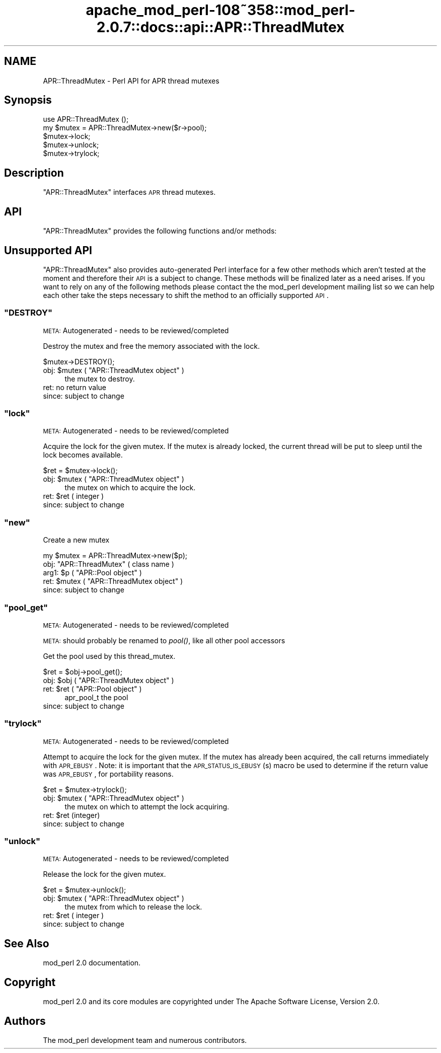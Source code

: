 .\" Automatically generated by Pod::Man 2.25 (Pod::Simple 3.20)
.\"
.\" Standard preamble:
.\" ========================================================================
.de Sp \" Vertical space (when we can't use .PP)
.if t .sp .5v
.if n .sp
..
.de Vb \" Begin verbatim text
.ft CW
.nf
.ne \\$1
..
.de Ve \" End verbatim text
.ft R
.fi
..
.\" Set up some character translations and predefined strings.  \*(-- will
.\" give an unbreakable dash, \*(PI will give pi, \*(L" will give a left
.\" double quote, and \*(R" will give a right double quote.  \*(C+ will
.\" give a nicer C++.  Capital omega is used to do unbreakable dashes and
.\" therefore won't be available.  \*(C` and \*(C' expand to `' in nroff,
.\" nothing in troff, for use with C<>.
.tr \(*W-
.ds C+ C\v'-.1v'\h'-1p'\s-2+\h'-1p'+\s0\v'.1v'\h'-1p'
.ie n \{\
.    ds -- \(*W-
.    ds PI pi
.    if (\n(.H=4u)&(1m=24u) .ds -- \(*W\h'-12u'\(*W\h'-12u'-\" diablo 10 pitch
.    if (\n(.H=4u)&(1m=20u) .ds -- \(*W\h'-12u'\(*W\h'-8u'-\"  diablo 12 pitch
.    ds L" ""
.    ds R" ""
.    ds C` ""
.    ds C' ""
'br\}
.el\{\
.    ds -- \|\(em\|
.    ds PI \(*p
.    ds L" ``
.    ds R" ''
'br\}
.\"
.\" Escape single quotes in literal strings from groff's Unicode transform.
.ie \n(.g .ds Aq \(aq
.el       .ds Aq '
.\"
.\" If the F register is turned on, we'll generate index entries on stderr for
.\" titles (.TH), headers (.SH), subsections (.SS), items (.Ip), and index
.\" entries marked with X<> in POD.  Of course, you'll have to process the
.\" output yourself in some meaningful fashion.
.ie \nF \{\
.    de IX
.    tm Index:\\$1\t\\n%\t"\\$2"
..
.    nr % 0
.    rr F
.\}
.el \{\
.    de IX
..
.\}
.\"
.\" Accent mark definitions (@(#)ms.acc 1.5 88/02/08 SMI; from UCB 4.2).
.\" Fear.  Run.  Save yourself.  No user-serviceable parts.
.    \" fudge factors for nroff and troff
.if n \{\
.    ds #H 0
.    ds #V .8m
.    ds #F .3m
.    ds #[ \f1
.    ds #] \fP
.\}
.if t \{\
.    ds #H ((1u-(\\\\n(.fu%2u))*.13m)
.    ds #V .6m
.    ds #F 0
.    ds #[ \&
.    ds #] \&
.\}
.    \" simple accents for nroff and troff
.if n \{\
.    ds ' \&
.    ds ` \&
.    ds ^ \&
.    ds , \&
.    ds ~ ~
.    ds /
.\}
.if t \{\
.    ds ' \\k:\h'-(\\n(.wu*8/10-\*(#H)'\'\h"|\\n:u"
.    ds ` \\k:\h'-(\\n(.wu*8/10-\*(#H)'\`\h'|\\n:u'
.    ds ^ \\k:\h'-(\\n(.wu*10/11-\*(#H)'^\h'|\\n:u'
.    ds , \\k:\h'-(\\n(.wu*8/10)',\h'|\\n:u'
.    ds ~ \\k:\h'-(\\n(.wu-\*(#H-.1m)'~\h'|\\n:u'
.    ds / \\k:\h'-(\\n(.wu*8/10-\*(#H)'\z\(sl\h'|\\n:u'
.\}
.    \" troff and (daisy-wheel) nroff accents
.ds : \\k:\h'-(\\n(.wu*8/10-\*(#H+.1m+\*(#F)'\v'-\*(#V'\z.\h'.2m+\*(#F'.\h'|\\n:u'\v'\*(#V'
.ds 8 \h'\*(#H'\(*b\h'-\*(#H'
.ds o \\k:\h'-(\\n(.wu+\w'\(de'u-\*(#H)/2u'\v'-.3n'\*(#[\z\(de\v'.3n'\h'|\\n:u'\*(#]
.ds d- \h'\*(#H'\(pd\h'-\w'~'u'\v'-.25m'\f2\(hy\fP\v'.25m'\h'-\*(#H'
.ds D- D\\k:\h'-\w'D'u'\v'-.11m'\z\(hy\v'.11m'\h'|\\n:u'
.ds th \*(#[\v'.3m'\s+1I\s-1\v'-.3m'\h'-(\w'I'u*2/3)'\s-1o\s+1\*(#]
.ds Th \*(#[\s+2I\s-2\h'-\w'I'u*3/5'\v'-.3m'o\v'.3m'\*(#]
.ds ae a\h'-(\w'a'u*4/10)'e
.ds Ae A\h'-(\w'A'u*4/10)'E
.    \" corrections for vroff
.if v .ds ~ \\k:\h'-(\\n(.wu*9/10-\*(#H)'\s-2\u~\d\s+2\h'|\\n:u'
.if v .ds ^ \\k:\h'-(\\n(.wu*10/11-\*(#H)'\v'-.4m'^\v'.4m'\h'|\\n:u'
.    \" for low resolution devices (crt and lpr)
.if \n(.H>23 .if \n(.V>19 \
\{\
.    ds : e
.    ds 8 ss
.    ds o a
.    ds d- d\h'-1'\(ga
.    ds D- D\h'-1'\(hy
.    ds th \o'bp'
.    ds Th \o'LP'
.    ds ae ae
.    ds Ae AE
.\}
.rm #[ #] #H #V #F C
.\" ========================================================================
.\"
.IX Title "apache_mod_perl-108~358::mod_perl-2.0.7::docs::api::APR::ThreadMutex 3"
.TH apache_mod_perl-108~358::mod_perl-2.0.7::docs::api::APR::ThreadMutex 3 "2011-02-07" "perl v5.16.2" "User Contributed Perl Documentation"
.\" For nroff, turn off justification.  Always turn off hyphenation; it makes
.\" way too many mistakes in technical documents.
.if n .ad l
.nh
.SH "NAME"
APR::ThreadMutex \- Perl API for APR thread mutexes
.SH "Synopsis"
.IX Header "Synopsis"
.Vb 1
\&  use APR::ThreadMutex ();
\&
\&  my $mutex = APR::ThreadMutex\->new($r\->pool);
\&  $mutex\->lock;
\&  $mutex\->unlock;
\&  $mutex\->trylock;
.Ve
.SH "Description"
.IX Header "Description"
\&\f(CW\*(C`APR::ThreadMutex\*(C'\fR interfaces \s-1APR\s0 thread mutexes.
.SH "API"
.IX Header "API"
\&\f(CW\*(C`APR::ThreadMutex\*(C'\fR provides the following functions and/or methods:
.SH "Unsupported API"
.IX Header "Unsupported API"
\&\f(CW\*(C`APR::ThreadMutex\*(C'\fR also provides auto-generated Perl interface for a
few other methods which aren't tested at the moment and therefore
their \s-1API\s0 is a subject to change. These methods will be finalized
later as a need arises. If you want to rely on any of the following
methods please contact the the mod_perl development mailing
list so we can help each other take the steps necessary
to shift the method to an officially supported \s-1API\s0.
.ie n .SS """DESTROY"""
.el .SS "\f(CWDESTROY\fP"
.IX Subsection "DESTROY"
\&\s-1META:\s0 Autogenerated \- needs to be reviewed/completed
.PP
Destroy the mutex and free the memory associated with the lock.
.PP
.Vb 1
\&  $mutex\->DESTROY();
.Ve
.ie n .IP "obj: $mutex ( ""APR::ThreadMutex object"" )" 4
.el .IP "obj: \f(CW$mutex\fR ( \f(CWAPR::ThreadMutex object\fR )" 4
.IX Item "obj: $mutex ( APR::ThreadMutex object )"
the mutex to destroy.
.IP "ret: no return value" 4
.IX Item "ret: no return value"
.PD 0
.IP "since: subject to change" 4
.IX Item "since: subject to change"
.PD
.ie n .SS """lock"""
.el .SS "\f(CWlock\fP"
.IX Subsection "lock"
\&\s-1META:\s0 Autogenerated \- needs to be reviewed/completed
.PP
Acquire the lock for the given mutex. If the mutex is already locked,
the current thread will be put to sleep until the lock becomes available.
.PP
.Vb 1
\&  $ret = $mutex\->lock();
.Ve
.ie n .IP "obj: $mutex ( ""APR::ThreadMutex object"" )" 4
.el .IP "obj: \f(CW$mutex\fR ( \f(CWAPR::ThreadMutex object\fR )" 4
.IX Item "obj: $mutex ( APR::ThreadMutex object )"
the mutex on which to acquire the lock.
.ie n .IP "ret: $ret ( integer )" 4
.el .IP "ret: \f(CW$ret\fR ( integer )" 4
.IX Item "ret: $ret ( integer )"
.PD 0
.IP "since: subject to change" 4
.IX Item "since: subject to change"
.PD
.ie n .SS """new"""
.el .SS "\f(CWnew\fP"
.IX Subsection "new"
Create a new mutex
.PP
.Vb 1
\&  my $mutex = APR::ThreadMutex\->new($p);
.Ve
.ie n .IP "obj: ""APR::ThreadMutex"" ( class name )" 4
.el .IP "obj: \f(CWAPR::ThreadMutex\fR ( class name )" 4
.IX Item "obj: APR::ThreadMutex ( class name )"
.PD 0
.ie n .IP "arg1: $p ( ""APR::Pool object"" )" 4
.el .IP "arg1: \f(CW$p\fR ( \f(CWAPR::Pool object\fR )" 4
.IX Item "arg1: $p ( APR::Pool object )"
.ie n .IP "ret: $mutex ( ""APR::ThreadMutex object"" )" 4
.el .IP "ret: \f(CW$mutex\fR ( \f(CWAPR::ThreadMutex object\fR )" 4
.IX Item "ret: $mutex ( APR::ThreadMutex object )"
.IP "since: subject to change" 4
.IX Item "since: subject to change"
.PD
.ie n .SS """pool_get"""
.el .SS "\f(CWpool_get\fP"
.IX Subsection "pool_get"
\&\s-1META:\s0 Autogenerated \- needs to be reviewed/completed
.PP
\&\s-1META:\s0 should probably be renamed to \fIpool()\fR, like all other pool
accessors
.PP
Get the pool used by this thread_mutex.
.PP
.Vb 1
\&  $ret = $obj\->pool_get();
.Ve
.ie n .IP "obj: $obj ( ""APR::ThreadMutex object"" )" 4
.el .IP "obj: \f(CW$obj\fR ( \f(CWAPR::ThreadMutex object\fR )" 4
.IX Item "obj: $obj ( APR::ThreadMutex object )"
.PD 0
.ie n .IP "ret: $ret ( ""APR::Pool object"" )" 4
.el .IP "ret: \f(CW$ret\fR ( \f(CWAPR::Pool object\fR )" 4
.IX Item "ret: $ret ( APR::Pool object )"
.PD
apr_pool_t the pool
.IP "since: subject to change" 4
.IX Item "since: subject to change"
.ie n .SS """trylock"""
.el .SS "\f(CWtrylock\fP"
.IX Subsection "trylock"
\&\s-1META:\s0 Autogenerated \- needs to be reviewed/completed
.PP
Attempt to acquire the lock for the given mutex. If the mutex has already
been acquired, the call returns immediately with \s-1APR_EBUSY\s0. Note: it
is important that the \s-1APR_STATUS_IS_EBUSY\s0(s) macro be used to determine
if the return value was \s-1APR_EBUSY\s0, for portability reasons.
.PP
.Vb 1
\&  $ret = $mutex\->trylock();
.Ve
.ie n .IP "obj: $mutex ( ""APR::ThreadMutex object"" )" 4
.el .IP "obj: \f(CW$mutex\fR ( \f(CWAPR::ThreadMutex object\fR )" 4
.IX Item "obj: $mutex ( APR::ThreadMutex object )"
the mutex on which to attempt the lock acquiring.
.ie n .IP "ret: $ret (integer)" 4
.el .IP "ret: \f(CW$ret\fR (integer)" 4
.IX Item "ret: $ret (integer)"
.PD 0
.IP "since: subject to change" 4
.IX Item "since: subject to change"
.PD
.ie n .SS """unlock"""
.el .SS "\f(CWunlock\fP"
.IX Subsection "unlock"
\&\s-1META:\s0 Autogenerated \- needs to be reviewed/completed
.PP
Release the lock for the given mutex.
.PP
.Vb 1
\&  $ret = $mutex\->unlock();
.Ve
.ie n .IP "obj: $mutex ( ""APR::ThreadMutex object"" )" 4
.el .IP "obj: \f(CW$mutex\fR ( \f(CWAPR::ThreadMutex object\fR )" 4
.IX Item "obj: $mutex ( APR::ThreadMutex object )"
the mutex from which to release the lock.
.ie n .IP "ret: $ret ( integer )" 4
.el .IP "ret: \f(CW$ret\fR ( integer )" 4
.IX Item "ret: $ret ( integer )"
.PD 0
.IP "since: subject to change" 4
.IX Item "since: subject to change"
.PD
.SH "See Also"
.IX Header "See Also"
mod_perl 2.0 documentation.
.SH "Copyright"
.IX Header "Copyright"
mod_perl 2.0 and its core modules are copyrighted under
The Apache Software License, Version 2.0.
.SH "Authors"
.IX Header "Authors"
The mod_perl development team and numerous
contributors.
